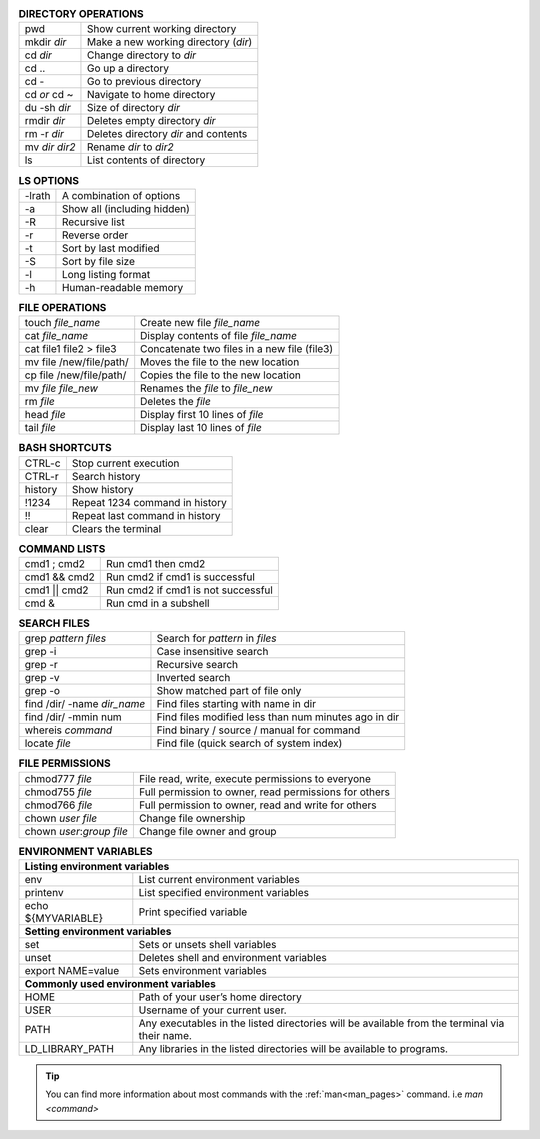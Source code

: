 .. table:: **DIRECTORY OPERATIONS** 
   :align: left
   :widths: auto

   ================  ===============================
   pwd               Show current working directory
   mkdir *dir*       Make a new working directory (*dir*)
   cd *dir*          Change directory to *dir*
   cd ..             Go up a directory
   cd -              Go to previous directory
   cd *or* cd ~      Navigate to home directory
   du -sh *dir*      Size of directory *dir*
   rmdir *dir*       Deletes empty directory *dir*
   rm -r *dir*       Deletes directory *dir* and contents 
   mv *dir* *dir2*   Rename *dir* to *dir2*
   ls                List contents of directory
   ================  ===============================

.. table:: **LS OPTIONS**
   :align: left
   :widths: auto

   ========    =================================
   -lrath      A combination of options             
   -a          Show all (including hidden)
   -R          Recursive list
   -r          Reverse order
   -t          Sort by last modified
   -S          Sort by file size
   -l          Long listing format
   -h          Human-readable memory
   ========    =================================           

.. table:: **FILE OPERATIONS** 
   :align: left
   :widths: auto

   ========================   =============================================
   touch *file_name*          Create new file *file_name*
   cat *file_name*            Display contents of file *file_name*
   cat file1 file2 > file3    Concatenate two files in a new file (file3)
   mv file /new/file/path/    Moves the file to the new location
   cp file /new/file/path/    Copies the file to the new location
   mv *file* *file_new*       Renames the *file* to *file_new*
   rm *file*                  Deletes the *file*
   head *file*                Display first 10 lines of *file*
   tail *file*                Display last 10 lines of *file*
   ========================   =============================================

.. table:: **BASH SHORTCUTS**
   :align: left
   :widths: auto
   
   ========    ================================
   CTRL-c      Stop current execution
   CTRL-r      Search history
   history     Show history
   !1234       Repeat 1234 command in history
   !!          Repeat last command in history
   clear       Clears the terminal
   ========    ================================

.. table:: **COMMAND LISTS**
   :align: left
   :widths: auto
           
   ===============       ================================
   cmd1 ; cmd2           Run cmd1 then cmd2
   cmd1 && cmd2          Run cmd2 if cmd1 is successful
   cmd1 || cmd2          Run cmd2 if cmd1 is not successful
   cmd &                 Run cmd in a subshell
   ===============       ================================

.. table:: **SEARCH FILES**
   :align: left
   :widths: auto

   ============================     ======================================================
   grep *pattern* *files*           Search for *pattern* in *files*
   grep -i                          Case insensitive search
   grep -r                          Recursive search
   grep -v                          Inverted search
   grep -o                          Show matched part of file only
   find /dir/ -name *dir_name*      Find files starting with name in dir
   find /dir/ -mmin num             Find files modified less than num minutes ago in dir
   whereis *command*                Find binary / source / manual for command
   locate *file*                    Find file (quick search of system index)
   ============================     ======================================================

.. table:: **FILE PERMISSIONS**
   :align: left
   :widths: auto
   
   =============================    ================================
   chmod777 *file*                  File read, write, execute permissions to everyone 
   chmod755 *file*                  Full permission to owner, read permissions for others  
   chmod766 *file*                  Full permission to owner, read and write for others 
   chown *user* *file*              Change file ownership 
   chown *user*:*group* *file*      Change file owner and group   
   =============================    ================================


.. table:: **ENVIRONMENT VARIABLES**
   :widths: auto
   
   ===================      =================================================
   **Listing environment variables**
   --------------------------------------------------------------------------
   env                      List current environment variables
   printenv                 List specified environment variables
   echo ${MYVARIABLE}       Print specified variable
   **Setting environment variables**
   --------------------------------------------------------------------------
   set                      Sets or unsets shell variables
   unset                    Deletes shell and environment variables
   export NAME=value        Sets environment variables
   **Commonly used environment variables**
   --------------------------------------------------------------------------
   HOME                     Path of your user’s home directory
   USER                     Username of your current user.
   PATH                     Any executables in the listed directories will be available from the terminal via their name.
   LD_LIBRARY_PATH          Any libraries in the listed directories will be available to programs.
   ===================      =================================================

 
.. tip:: 

    You can find more information about most commands with the :ref:`man<man_pages>` command. i.e *man <command>*
